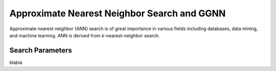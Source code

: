 Approximate Nearest Neighbor Search and GGNN
============================================

Approximate nearest neighbor (ANN) search is of great importance in various fields including databases, data mining, and machine learning. ANN is derived from *k*-nearest-neighbor search.


.. _Search_Parameters:

Search Parameters
-----------------

blabla
